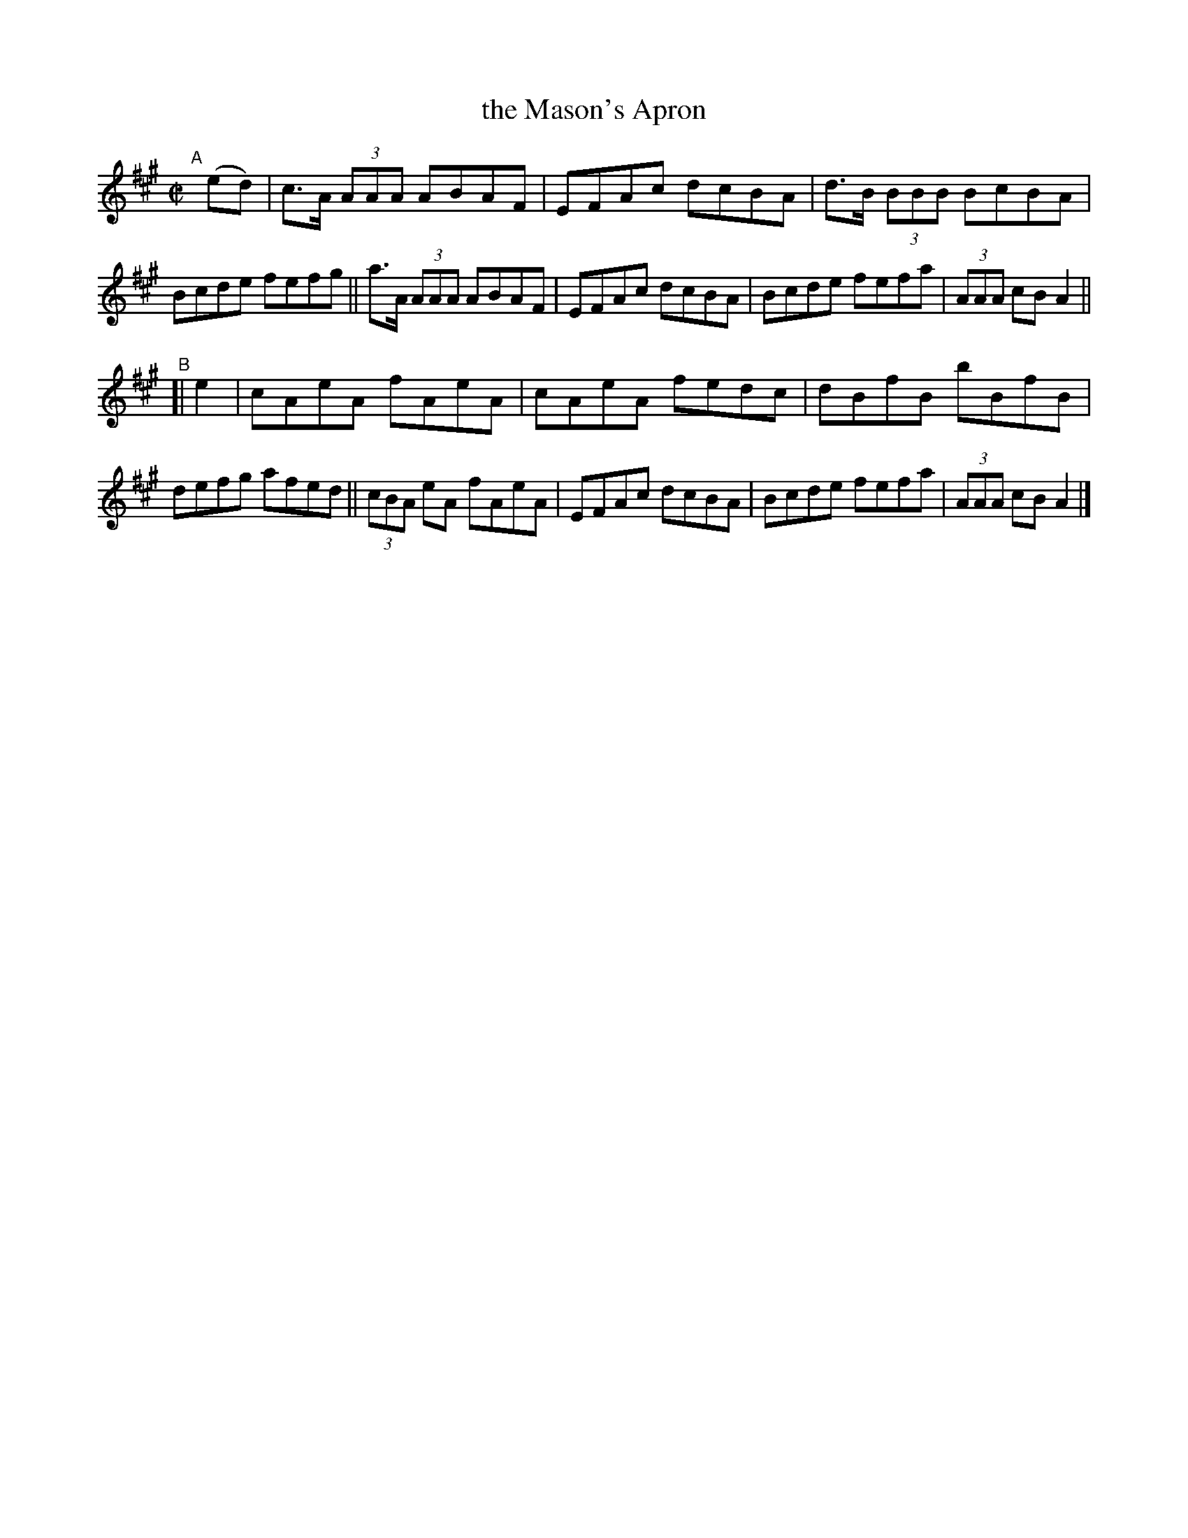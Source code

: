 X: 598
T: the Mason's Apron
R: reel
%S: s:2 b:16(8+8)
B: Francis O'Neill: "The Dance Music of Ireland" (1907) #598
Z: Frank Nordberg - http://www.musicaviva.com
F: http://www.musicaviva.com/abc/tunes/scotland/oneill-1001/0598/oneill-1001-0598-1.abc
M: C|
L: 1/8
K: A
"A"[|] (ed) |\
c>A (3AAA ABAF | EFAc dcBA | d>B (3BBB BcBA | Bcde fefg ||\
a>A (3AAA ABAF | EFAc dcBA | Bcde fefa | (3AAA cB A2 ||
"^B"[| e2 |\
cAeA fAeA | cAeA fedc | dBfB bBfB | defg afed ||\
(3cBA eA fAeA | EFAc dcBA | Bcde fefa | (3AAA cB A2 |]
